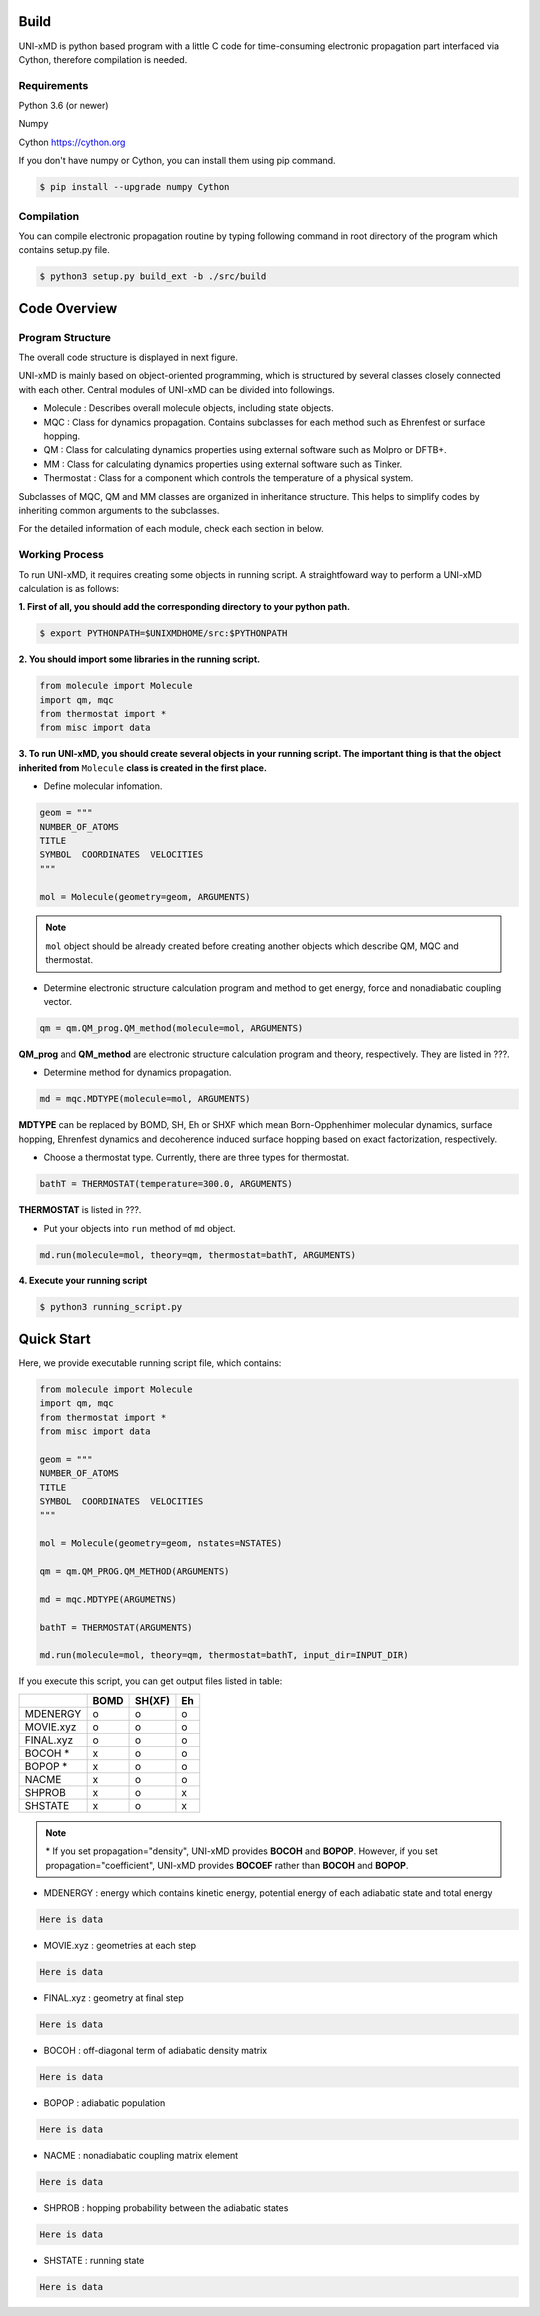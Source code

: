 ==========================
Build
==========================

UNI-xMD is python based program with a little C code for time-consuming
electronic propagation part interfaced via Cython, therefore compilation is needed.

Requirements
^^^^^^^^^^^^^^^^^^^^^^^^^^

Python 3.6 (or newer)

Numpy

Cython https://cython.org

If you don't have numpy or Cython, you can install them using pip command.

.. code-block:: bash

   $ pip install --upgrade numpy Cython

Compilation
^^^^^^^^^^^^^^^^^^^^^^^^^^

You can compile electronic propagation routine by typing following
command in root directory of the program which contains setup.py file.

.. code-block:: bash

   $ python3 setup.py build_ext -b ./src/build


================================
Code Overview
================================

Program Structure
^^^^^^^^^^^^^^^^^^^^^^^^^^

The overall code structure is displayed in next figure.

.. image:: ./unixmd_structure.png
   :width: 400pt

UNI-xMD is mainly based on object-oriented programming, which is structured by
several classes closely connected with each other.
Central modules of UNI-xMD can be divided into followings.

- Molecule : Describes overall molecule objects, including state objects.

- MQC : Class for dynamics propagation. Contains subclasses for each method such as Ehrenfest or surface hopping.

- QM : Class for calculating dynamics properties using external software such as Molpro or DFTB+.

- MM : Class for calculating dynamics properties using external software such as Tinker.

- Thermostat : Class for a component which controls the temperature of a physical system.

Subclasses of MQC, QM and MM classes are organized in inheritance structure.
This helps to simplify codes by inheriting common arguments to the subclasses.

For the detailed information of each module, check each section in below.

Working Process
^^^^^^^^^^^^^^^^^^^^^^^^^^

To run UNI-xMD, it requires creating some objects in running script.
A straightfoward way to perform a UNI-xMD calculation is as follows:

**1. First of all, you should add the corresponding directory to your python path.**

.. code-block:: bash

   $ export PYTHONPATH=$UNIXMDHOME/src:$PYTHONPATH
 
**2. You should import some libraries in the running script.**

.. code-block:: python

   from molecule import Molecule
   import qm, mqc
   from thermostat import *
   from misc import data

**3. To run UNI-xMD, you should create several objects in your running script. The important
thing is that the object inherited from** ``Molecule`` **class is created in the first place.**

- Define molecular infomation.

.. code-block:: python

   geom = """
   NUMBER_OF_ATOMS
   TITLE
   SYMBOL  COORDINATES  VELOCITIES
   """

   mol = Molecule(geometry=geom, ARGUMENTS)

.. note:: ``mol`` object should be already created before creating another objects which describe QM, MQC and thermostat.

- Determine electronic structure calculation program and method to get energy, force and nonadiabatic coupling vector.

.. code-block:: python

   qm = qm.QM_prog.QM_method(molecule=mol, ARGUMENTS)

**QM_prog** and **QM_method** are electronic structure calculation program and theory, respectively. They are listed in ???.

- Determine method for dynamics propagation.

.. code-block:: python

   md = mqc.MDTYPE(molecule=mol, ARGUMENTS)

**MDTYPE** can be replaced by BOMD, SH, Eh or SHXF which mean Born-Opphenhimer molecular dynamics, surface hopping,
Ehrenfest dynamics and decoherence induced surface hopping based on exact factorization, respectively.

- Choose a thermostat type. Currently, there are three types for thermostat.

.. code-block:: python

   bathT = THERMOSTAT(temperature=300.0, ARGUMENTS)

**THERMOSTAT** is listed in ???.

- Put your objects into ``run`` method of ``md`` object.

.. code-block:: python

   md.run(molecule=mol, theory=qm, thermostat=bathT, ARGUMENTS)

**4. Execute your running script**

.. code-block:: bash

   $ python3 running_script.py


==========================
Quick Start
==========================

Here, we provide executable running script file, which contains:

.. code-block:: python

   from molecule import Molecule
   import qm, mqc
   from thermostat import *
   from misc import data

   geom = """
   NUMBER_OF_ATOMS
   TITLE
   SYMBOL  COORDINATES  VELOCITIES
   """

   mol = Molecule(geometry=geom, nstates=NSTATES)

   qm = qm.QM_PROG.QM_METHOD(ARGUMENTS)

   md = mqc.MDTYPE(ARGUMETNS)

   bathT = THERMOSTAT(ARGUMENTS)

   md.run(molecule=mol, theory=qm, thermostat=bathT, input_dir=INPUT_DIR)

If you execute this script, you can get output files listed in table:

+-----------+------+--------+----+
|           | BOMD | SH(XF) | Eh |
+===========+======+========+====+
| MDENERGY  | o    | o      | o  |
+-----------+------+--------+----+
| MOVIE.xyz | o    | o      | o  |
+-----------+------+--------+----+
| FINAL.xyz | o    | o      | o  |
+-----------+------+--------+----+
| BOCOH *   | x    | o      | o  |
+-----------+------+--------+----+
| BOPOP *   | x    | o      | o  |
+-----------+------+--------+----+
| NACME     | x    | o      | o  |
+-----------+------+--------+----+
| SHPROB    | x    | o      | x  |
+-----------+------+--------+----+
| SHSTATE   | x    | o      | x  |
+-----------+------+--------+----+

.. note:: \* If you set propagation="density", UNI-xMD provides **BOCOH** and **BOPOP**.
   However, if you set propagation="coefficient", UNI-xMD provides **BOCOEF** rather than **BOCOH** and **BOPOP**.

- MDENERGY : energy which contains kinetic energy, potential energy of each adiabatic state and total energy

.. code-block:: bash

   Here is data

- MOVIE.xyz : geometries at each step

.. code-block:: bash

   Here is data

- FINAL.xyz : geometry at final step

.. code-block:: bash

   Here is data

- BOCOH : off-diagonal term of adiabatic density matrix

.. code-block:: bash

   Here is data

- BOPOP : adiabatic population

.. code-block:: bash

   Here is data

- NACME : nonadiabatic coupling matrix element

.. code-block:: bash

   Here is data

- SHPROB : hopping probability between the adiabatic states

.. code-block:: bash

   Here is data

- SHSTATE : running state

.. code-block:: bash

   Here is data

